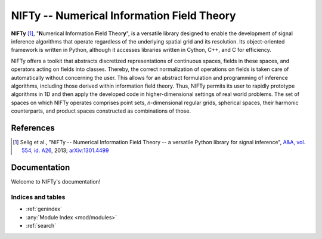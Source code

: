 NIFTy -- Numerical Information Field Theory
===========================================

**NIFTy** [1]_, "\ **N**\umerical **I**\nformation **F**\ield **T**\heor\ **y**\ ", is a versatile library designed to enable the development of signal inference algorithms that operate regardless of the underlying spatial grid and its resolution. Its object-oriented framework is written in Python, although it accesses libraries written in Cython, C++, and C for efficiency.

NIFTy offers a toolkit that abstracts discretized representations of continuous spaces, fields in these spaces, and operators acting on fields into classes. Thereby, the correct normalization of operations on fields is taken care of automatically without concerning the user. This allows for an abstract formulation and programming of inference algorithms, including those derived within information field theory. Thus, NIFTy permits its user to rapidly prototype algorithms in 1D and then apply the developed code in higher-dimensional settings of real world problems. The set of spaces on which NIFTy operates comprises point sets, *n*-dimensional regular grids, spherical spaces, their harmonic counterparts, and product spaces constructed as combinations of those.

References
----------

.. [1] Selig et al., "NIFTy -- Numerical Information Field Theory -- a versatile Python library for signal inference", `A&A, vol. 554, id. A26 <http://dx.doi.org/10.1051/0004-6361/201321236>`_, 2013; `arXiv:1301.4499 <http://www.arxiv.org/abs/1301.4499>`_

Documentation
-------------

Welcome to NIFTy's documentation!


Indices and tables
..................

* :ref:`genindex`
* :any:`Module Index <mod/modules>`
* :ref:`search`
